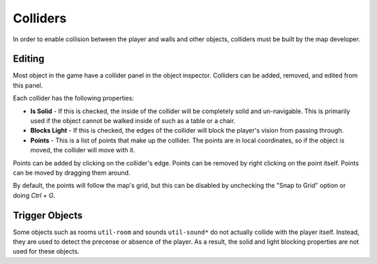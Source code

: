 Colliders
=================

In order to enable collision between the player and walls and other objects, colliders must be built by the map developer.

Editing
-------

Most object in the game have a collider panel in the object inspector.
Colliders can be added, removed, and edited from this panel.

Each collider has the following properties:

- **Is Solid** - If this is checked, the inside of the collider will be completely solid and un-navigable. This is primarily used if the object cannot be walked inside of such as a table or a chair.
- **Blocks Light** - If this is checked, the edges of the collider will block the player's vision from passing through.
- **Points** - This is a list of points that make up the collider. The points are in local coordinates, so if the object is moved, the collider will move with it.

Points can be added by clicking on the collider's edge.
Points can be removed by right clicking on the point itself.
Points can be moved by dragging them around.

By default, the points will follow the map's grid, but this can be disabled by unchecking the "Snap to Grid" option or doing `Ctrl + G`.

Trigger Objects
---------------

Some objects such as rooms ``util-room`` and sounds ``util-sound*`` do not actually collide with the player itself.
Instead, they are used to detect the precense or absence of the player.
As a result, the solid and light blocking properties are not used for these objects.